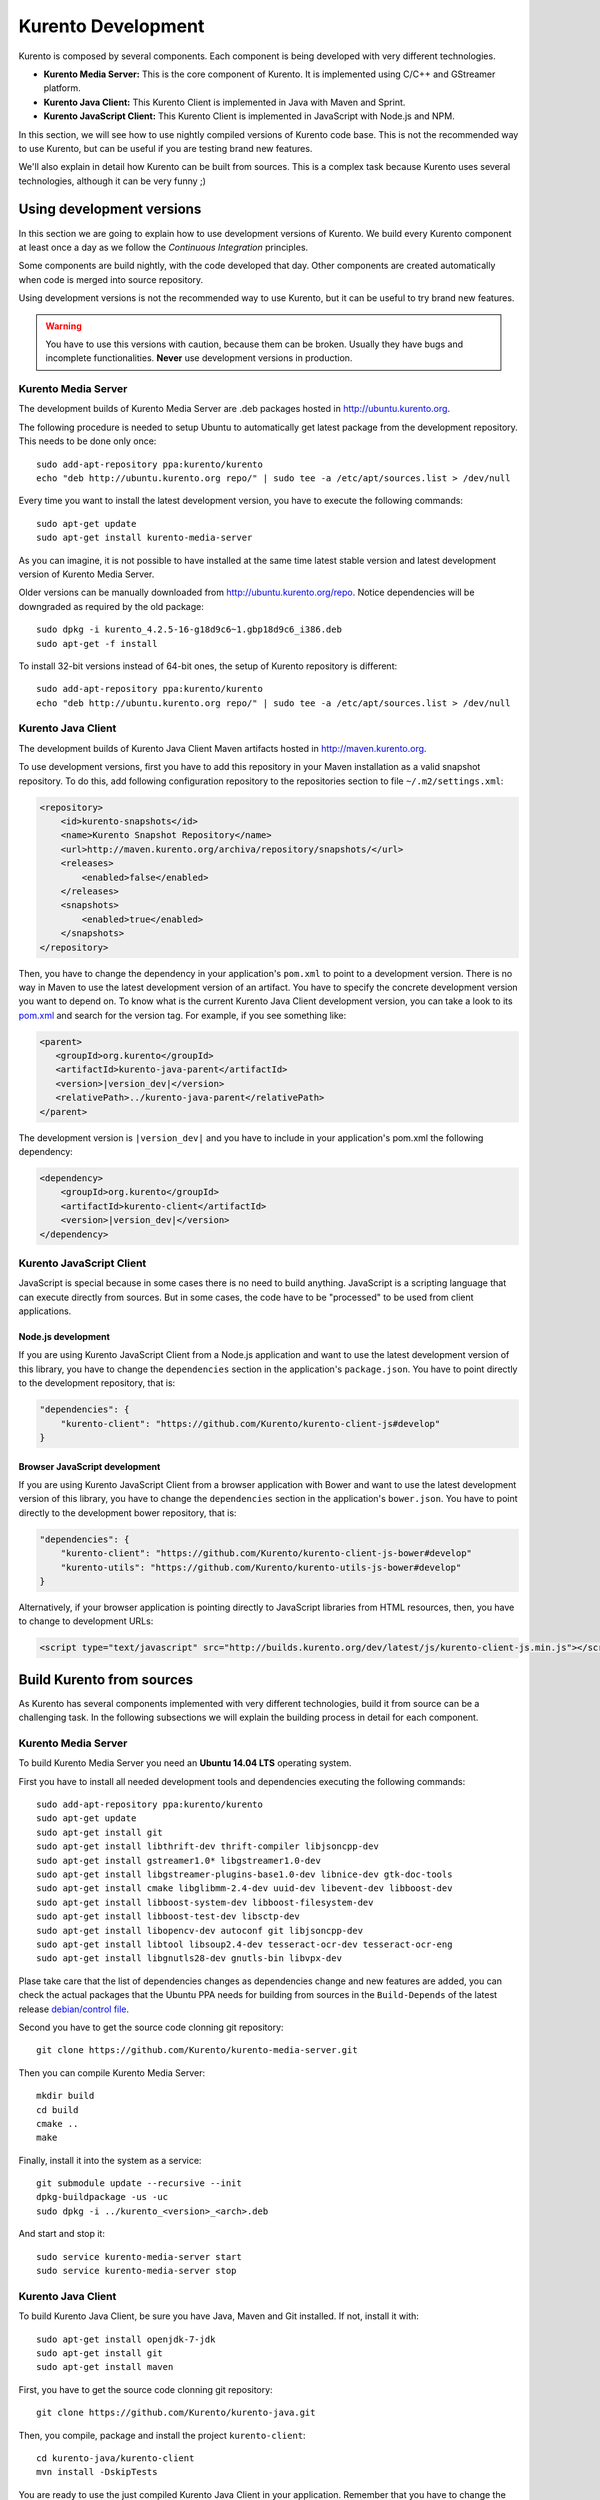 .. _Kurento_Development:

%%%%%%%%%%%%%%%%%%%
Kurento Development
%%%%%%%%%%%%%%%%%%%

Kurento is composed by several components. Each component is being developed
with very different technologies.

* **Kurento Media Server:** This is the core component of Kurento. It is
  implemented using C/C++ and GStreamer platform.
* **Kurento Java Client:** This Kurento Client is implemented in Java with
  Maven and Sprint.
* **Kurento JavaScript Client:** This Kurento Client is implemented in
  JavaScript with Node.js and NPM.

In this section, we will see how to use nightly compiled versions of Kurento
code base. This is not the recommended way to use Kurento, but can be useful if
you are testing brand new features.

We'll also explain in detail how Kurento can be built from sources. This is a
complex task because Kurento uses several technologies, although it can be very
funny ;)

.. _using_nightly_versions:

Using development versions
--------------------------

In this section we are going to explain how to use development versions of
Kurento. We build every Kurento component at least once a day as we follow the
*Continuous Integration* principles.

Some components are build nightly, with the code developed that day. Other
components are created automatically when code is merged into source repository.

Using development versions is not the recommended way to use Kurento, but it can
be useful to try brand new features.

.. warning:: You have to use this versions with caution, because them can be
   broken. Usually they have bugs and incomplete functionalities. **Never** use
   development versions in production.

Kurento Media Server
====================

The development builds of Kurento Media Server are .deb packages hosted in
http://ubuntu.kurento.org.

The following procedure is needed to setup Ubuntu to automatically get latest
package from the development repository. This needs to be done only once::

    sudo add-apt-repository ppa:kurento/kurento
    echo "deb http://ubuntu.kurento.org repo/" | sudo tee -a /etc/apt/sources.list > /dev/null

Every time you want to install the latest development version, you have to
execute the following commands::

    sudo apt-get update
    sudo apt-get install kurento-media-server

As you can imagine, it is not possible to have installed at the same time latest
stable version and latest development version of Kurento Media Server.

Older versions can be manually downloaded from http://ubuntu.kurento.org/repo.
Notice dependencies will be downgraded as required by the old package::

    sudo dpkg -i kurento_4.2.5-16-g18d9c6~1.gbp18d9c6_i386.deb
    sudo apt-get -f install

To install 32-bit versions instead of 64-bit ones, the setup of Kurento
repository is different::

    sudo add-apt-repository ppa:kurento/kurento
    echo "deb http://ubuntu.kurento.org repo/" | sudo tee -a /etc/apt/sources.list > /dev/null

Kurento Java Client
===================

The development builds of Kurento Java Client Maven artifacts hosted in
http://maven.kurento.org.

To use development versions, first you have to add this repository in your Maven
installation as a valid snapshot repository. To do this, add following
configuration repository to the repositories section to file
``~/.m2/settings.xml``:

.. sourcecode:: xml

   <repository>
       <id>kurento-snapshots</id>
       <name>Kurento Snapshot Repository</name>
       <url>http://maven.kurento.org/archiva/repository/snapshots/</url>
       <releases>
           <enabled>false</enabled>
       </releases>
       <snapshots>
           <enabled>true</enabled>
       </snapshots>
   </repository>

Then, you have to change the dependency in your application's ``pom.xml`` to
point to a development version. There is no way in Maven to use the latest
development version of an artifact. You have to specify the concrete
development version you want to depend on. To know what is the current Kurento
Java Client development version, you can take a look to its
`pom.xml <https://github.com/Kurento/kurento-java/blob/develop/kurento-client/pom.xml>`_
and search for the version tag. For example, if you see something like:

.. sourcecode:: xml

      <parent>
         <groupId>org.kurento</groupId>
         <artifactId>kurento-java-parent</artifactId>
         <version>|version_dev|</version>
         <relativePath>../kurento-java-parent</relativePath>
      </parent>

The development version is ``|version_dev|`` and you have to include in your
application's pom.xml the following dependency:

.. sourcecode:: xml

   <dependency>
       <groupId>org.kurento</groupId>
       <artifactId>kurento-client</artifactId>
       <version>|version_dev|</version>
   </dependency>

Kurento JavaScript Client
=========================

JavaScript is special because in some cases there is no need to build anything.
JavaScript is a scripting language that can execute directly from sources. But
in some cases, the code have to be "processed" to be used from client
applications.

Node.js development
~~~~~~~~~~~~~~~~~~~

If you are using Kurento JavaScript Client from a Node.js application and want
to use the latest development version of this library, you have to change the
``dependencies`` section in the application's ``package.json``. You have to
point directly to the development repository, that is:

.. sourcecode:: js

   "dependencies": {
       "kurento-client": "https://github.com/Kurento/kurento-client-js#develop"
   }

Browser JavaScript development
~~~~~~~~~~~~~~~~~~~~~~~~~~~~~~

If you are using Kurento JavaScript Client from a browser application with Bower
and want to use the latest development version of this library, you have to
change the ``dependencies`` section in the application's ``bower.json``. You
have to point directly to the development bower repository, that is:

.. sourcecode:: js

   "dependencies": {
       "kurento-client": "https://github.com/Kurento/kurento-client-js-bower#develop"
       "kurento-utils": "https://github.com/Kurento/kurento-utils-js-bower#develop"
   }

Alternatively, if your browser application is pointing directly to JavaScript
libraries from HTML resources, then, you have to change to development URLs:

.. sourcecode:: html

   <script type="text/javascript" src="http://builds.kurento.org/dev/latest/js/kurento-client-js.min.js"></script>

Build Kurento from sources
--------------------------

As Kurento has several components implemented with very different technologies,
build it from source can be a challenging task. In the following subsections we
will explain the building process in detail for each component.

.. todo:: We need to explain in some place how to generate code from Kurento
   Modules and how to build the Kurento Module Creator. If we don't do so, we
   are explaining only the half of the history to build from sources.

Kurento Media Server
====================

To build Kurento Media Server you need an **Ubuntu 14.04 LTS** operating system.

First you have to install all needed development tools and dependencies
executing the following commands::

     sudo add-apt-repository ppa:kurento/kurento
     sudo apt-get update
     sudo apt-get install git
     sudo apt-get install libthrift-dev thrift-compiler libjsoncpp-dev
     sudo apt-get install gstreamer1.0* libgstreamer1.0-dev
     sudo apt-get install libgstreamer-plugins-base1.0-dev libnice-dev gtk-doc-tools
     sudo apt-get install cmake libglibmm-2.4-dev uuid-dev libevent-dev libboost-dev
     sudo apt-get install libboost-system-dev libboost-filesystem-dev
     sudo apt-get install libboost-test-dev libsctp-dev
     sudo apt-get install libopencv-dev autoconf git libjsoncpp-dev
     sudo apt-get install libtool libsoup2.4-dev tesseract-ocr-dev tesseract-ocr-eng
     sudo apt-get install libgnutls28-dev gnutls-bin libvpx-dev

Plase take care that the list of dependencies changes as dependencies change and
new features are added, you can check the actual packages that the Ubuntu PPA
needs for building from sources in the ``Build-Depends`` of the latest release
`debian/control file <https://github.com/Kurento/kurento-media-server/blob/master/debian/control>`__.

Second you have to get the source code clonning git repository::

     git clone https://github.com/Kurento/kurento-media-server.git

Then you can compile Kurento Media Server::

    mkdir build
    cd build
    cmake ..
    make

Finally, install it into the system as a service::

    git submodule update --recursive --init
    dpkg-buildpackage -us -uc
    sudo dpkg -i ../kurento_<version>_<arch>.deb

And start and stop it::

    sudo service kurento-media-server start
    sudo service kurento-media-server stop

Kurento Java Client
===================

To build Kurento Java Client, be sure you have Java, Maven and Git installed. If
not, install it with::

    sudo apt-get install openjdk-7-jdk
    sudo apt-get install git
    sudo apt-get install maven

First, you have to get the source code clonning git repository::

    git clone https://github.com/Kurento/kurento-java.git

Then, you compile, package and install the project ``kurento-client``::

    cd kurento-java/kurento-client
    mvn install -DskipTests

You are ready to use the just compiled Kurento Java Client in your application.
Remember that you have to change the application's ``pom.xml`` to point to the
newly created client. To know this version, just take a look to
``kurento-java/kurento-client/pom.xml`` file.

Kurento JavaScript Client
=========================

To build Kurento JavaScript Client, be sure you have Node.js and Git installed.
If not, install it with::

   sudo add-apt-repository ppa:chris-lea/node.js
   sudo apt-get update
   sudo apt-get install nodejs
   sudo apt-get install git

First, you have to get the source code clonning git repository::

   git clone https://github.com/Kurento/kurento-client-js

Then, you compile, package and install the project ``kurento-client``::

   cd kurento-client-js
   npm install
